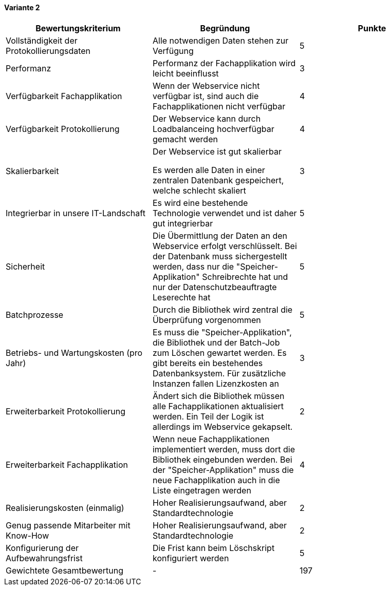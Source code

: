 
==== Variante 2

|===
| Bewertungskriterium | Begründung | Punkte


| Vollständigkeit der Protokollierungsdaten
| Alle notwendigen Daten stehen zur Verfügung
| 5

| Performanz
| Performanz der Fachapplikation wird leicht beeinflusst
| 3

| Verfügbarkeit Fachapplikation
| Wenn der Webservice nicht verfügbar ist, sind auch die Fachapplikationen nicht verfügbar
| 4

| Verfügbarkeit Protokollierung
| Der Webservice kann durch Loadbalanceing hochverfügbar gemacht werden
| 4

| Skalierbarkeit
| Der Webservice ist gut skalierbar

Es werden alle Daten in einer zentralen Datenbank gespeichert, welche schlecht skaliert
| 3

| Integrierbar in unsere IT-Landschaft
| Es wird eine bestehende Technologie verwendet und ist daher gut integrierbar
| 5

| Sicherheit
| Die Übermittlung der Daten an den Webservice erfolgt verschlüsselt.
Bei der Datenbank muss sichergestellt werden, dass nur die "Speicher-Applikation" Schreibrechte hat
und nur der Datenschutzbeauftragte Leserechte hat
| 5


| Batchprozesse
| Durch die Bibliothek wird zentral die Überprüfung vorgenommen
| 5

| Betriebs- und Wartungskosten (pro Jahr)
| Es muss die "Speicher-Applikation", die Bibliothek und der Batch-Job zum Löschen gewartet werden.
Es gibt bereits ein bestehendes Datenbanksystem. Für zusätzliche Instanzen fallen Lizenzkosten an
| 3

| Erweiterbarkeit Protokollierung
| Ändert sich die Bibliothek müssen alle Fachapplikationen aktualisiert werden. Ein Teil
der Logik ist allerdings im Webservice gekapselt.
| 2

| Erweiterbarkeit Fachapplikation
| Wenn neue Fachapplikationen implementiert werden, muss dort die Bibliothek eingebunden werden.
Bei der "Speicher-Applikation" muss die neue Fachapplikation auch in die Liste eingetragen werden
| 4

| Realisierungskosten (einmalig)
| Hoher Realisierungsaufwand, aber Standardtechnologie
| 2

| Genug passende Mitarbeiter mit Know-How
| Hoher Realisierungsaufwand, aber Standardtechnologie
| 2

| Konfigurierung der Aufbewahrungsfrist
| Die Frist kann beim Löschskript konfiguriert werden
| 5


| Gewichtete Gesamtbewertung
| -
| 197

|===
